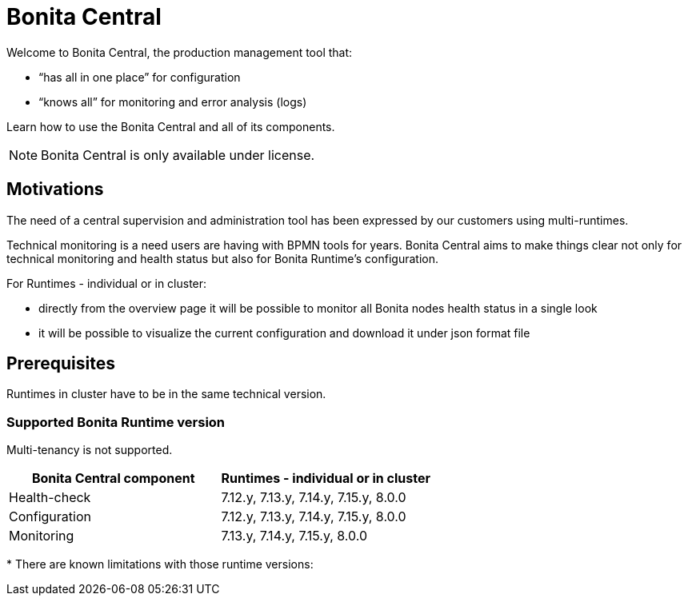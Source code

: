 = Bonita Central
:description: Bonita Central.

Welcome to Bonita Central, the production management tool that: 

- “has all in one place” for configuration 

- “knows all” for monitoring and error analysis (logs)

Learn how to use the Bonita Central and all of its components.

[NOTE]
====

Bonita Central is only available under license. 

====

== Motivations

The need of a central supervision and administration tool has been expressed by our customers using multi-runtimes. 

Technical monitoring is a need users are having with BPMN tools for years. Bonita Central aims to make things clear not only for technical monitoring and health status but also for Bonita Runtime's configuration. 

For Runtimes - individual or in cluster: 

- directly from the overview page it will be possible to monitor all Bonita nodes health status in a single look 

- it will be possible to visualize the current configuration and download it under json format file


== Prerequisites
Runtimes in cluster have to be in the same technical version. 

=== Supported Bonita Runtime version

Multi-tenancy is not supported.

[%header,cols="1,1"]

|===
|Bonita Central component
|Runtimes - individual or in cluster

|Health-check
|7.12.y, 7.13.y, 7.14.y, 7.15.y, 8.0.0

|Configuration
|7.12.y, 7.13.y, 7.14.y, 7.15.y, 8.0.0

|Monitoring
|7.13.y, 7.14.y, 7.15.y, 8.0.0

|===

+++*+++ There are known limitations with those runtime versions: 

